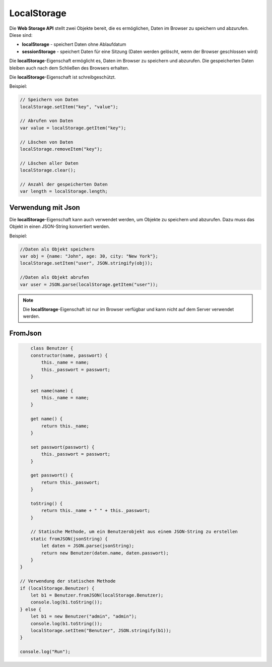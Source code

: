 LocalStorage
===================

Die **Web Storage API** stellt zwei Objekte bereit, die es ermöglichen, Daten im Browser zu speichern und abzurufen. Diese sind:

- **localStorage** - speichert Daten ohne Ablaufdatum
- **sessionStorage** - speichert Daten für eine Sitzung (Daten werden gelöscht, wenn der Browser geschlossen wird)

Die **localStorage**-Eigenschaft ermöglicht es, Daten im Browser zu speichern und abzurufen. Die gespeicherten Daten bleiben auch nach dem Schließen des Browsers erhalten.

Die **localStorage**-Eigenschaft ist schreibgeschützt.

Beispiel:

.. code-block:: javascript

    // Speichern von Daten
    localStorage.setItem("key", "value");

    // Abrufen von Daten
    var value = localStorage.getItem("key");

    // Löschen von Daten
    localStorage.removeItem("key");

    // Löschen aller Daten
    localStorage.clear();

    // Anzahl der gespeicherten Daten
    var length = localStorage.length;

Verwendung mit Json 
--------------------

Die **localStorage**-Eigenschaft kann auch verwendet werden, um Objekte zu speichern und abzurufen. Dazu muss das Objekt in einen JSON-String konvertiert werden.

Beispiel:

.. code-block:: javascript

    //Daten als Objekt speichern
    var obj = {name: "John", age: 30, city: "New York"};
    localStorage.setItem("user", JSON.stringify(obj));

    //Daten als Objekt abrufen
    var user = JSON.parse(localStorage.getItem("user"));


.. note::
    
        Die **localStorage**-Eigenschaft ist nur im Browser verfügbar und kann nicht auf dem Server verwendet werden.

    
FromJson
-------------------

.. code-block:: javascript

        class Benutzer {
        constructor(name, passwort) {
            this._name = name;
            this._passwort = passwort;
        }

        set name(name) {
            this._name = name;
        }

        get name() {
            return this._name;
        }

        set passwort(passwort) {
            this._passwort = passwort;
        }

        get passwort() {
            return this._passwort;
        }

        toString() {
            return this._name + " " + this._passwort;
        }

        // Statische Methode, um ein Benutzerobjekt aus einem JSON-String zu erstellen
        static fromJSON(jsonString) {
            let daten = JSON.parse(jsonString);
            return new Benutzer(daten.name, daten.passwort);
        }
    }

    // Verwendung der statischen Methode
    if (localStorage.Benutzer) {
        let b1 = Benutzer.fromJSON(localStorage.Benutzer);
        console.log(b1.toString());
    } else {
        let b1 = new Benutzer("admin", "admin");
        console.log(b1.toString());
        localStorage.setItem("Benutzer", JSON.stringify(b1));
    }

    console.log("Run");
